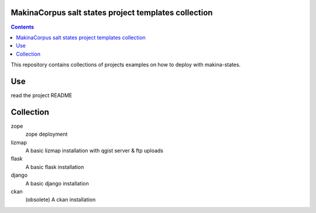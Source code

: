 MakinaCorpus salt states project templates collection
=============================================================

.. contents::

This repository contains collections of projects examples on how to deploy with makina-states.

Use
===
read the project README


Collection
================

zope
    zope deployment
    
lizmap
    A basic lizmap installation with qgist server & ftp uploads
    
flask
    A basic flask installation
    
django
    A basic django installation

ckan
    (obsolete) A ckan installation

